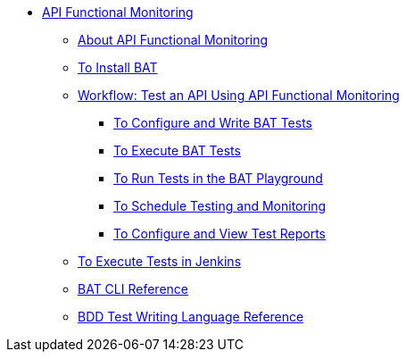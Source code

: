 // TOC File


* link:/api-function-monitoring/[API Functional Monitoring]
** link:/api-function-monitoring/api-monitor-concept[About API Functional Monitoring]
** link:/api-function-monitoring/bat-install-task[To Install BAT]
** link:/api-function-monitoring/bat-workflow-test[Workflow: Test an API Using API Functional Monitoring]
*** link:/api-function-monitoring/bat-write-tests-task[To Configure and Write BAT Tests]
*** link:/api-function-monitoring/bat-execute-task[To Execute BAT Tests]
*** link:/api-function-monitoring/bat-playground-task[To Run Tests in the BAT Playground]
*** link:/api-function-monitoring/bat-schedule-test-task[To Schedule Testing and Monitoring]
*** link:/api-function-monitoring/bat-reporting-task[To Configure and View Test Reports]
** link:/api-function-monitoring/bat-jenkins-task[To Execute Tests in Jenkins]
** link:/api-function-monitoring/bat-command-reference[BAT CLI Reference]
** link:/api-function-monitoring/bdd-reference[BDD Test Writing Language Reference]

